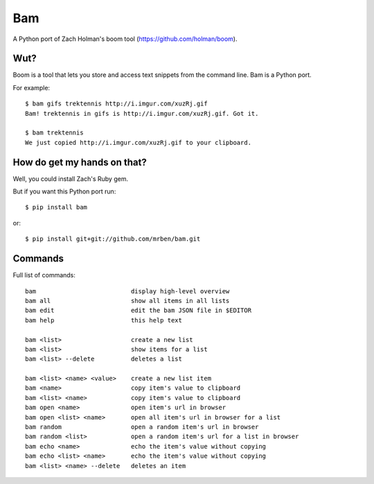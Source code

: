 Bam
===

A Python port of Zach Holman's boom tool (https://github.com/holman/boom).

Wut?
----

Boom is a tool that lets you store and access text snippets from the command line. Bam is a Python port.

For example: ::

    $ bam gifs trektennis http://i.imgur.com/xuzRj.gif
    Bam! trektennis in gifs is http://i.imgur.com/xuzRj.gif. Got it.
    
    $ bam trektennis
    We just copied http://i.imgur.com/xuzRj.gif to your clipboard.


How do get my hands on that?
----------------------------

Well, you could install Zach's Ruby gem.

But if you want this Python port run: ::

$ pip install bam

or: ::

$ pip install git+git://github.com/mrben/bam.git


Commands
--------

Full list of commands: ::

    bam                          display high-level overview
    bam all                      show all items in all lists
    bam edit                     edit the bam JSON file in $EDITOR
    bam help                     this help text
    
    bam <list>                   create a new list
    bam <list>                   show items for a list
    bam <list> --delete          deletes a list
    
    bam <list> <name> <value>    create a new list item
    bam <name>                   copy item's value to clipboard
    bam <list> <name>            copy item's value to clipboard
    bam open <name>              open item's url in browser
    bam open <list> <name>       open all item's url in browser for a list
    bam random                   open a random item's url in browser
    bam random <list>            open a random item's url for a list in browser
    bam echo <name>              echo the item's value without copying
    bam echo <list> <name>       echo the item's value without copying
    bam <list> <name> --delete   deletes an item
